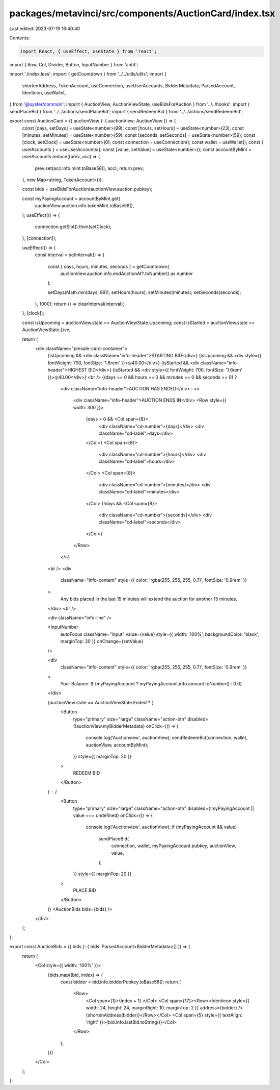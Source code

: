 packages/metavinci/src/components/AuctionCard/index.tsx
=======================================================

Last edited: 2023-07-19 16:40:40

Contents:

.. code-block:: tsx

    import React, { useEffect, useState } from 'react';
import { Row, Col, Divider, Button, InputNumber } from 'antd';

import './index.less';
import { getCountdown } from '../../utils/utils';
import {
  shortenAddress,
  TokenAccount,
  useConnection,
  useUserAccounts,
  BidderMetadata,
  ParsedAccount,
  Identicon,
  useWallet,
} from '@oyster/common';
import { AuctionView, AuctionViewState, useBidsForAuction } from '../../hooks';
import { sendPlaceBid } from '../../actions/sendPlaceBid';
import { sendRedeemBid } from '../../actions/sendRedeemBid';

export const AuctionCard = ({ auctionView }: { auctionView: AuctionView }) => {
  const [days, setDays] = useState<number>(99);
  const [hours, setHours] = useState<number>(23);
  const [minutes, setMinutes] = useState<number>(59);
  const [seconds, setSeconds] = useState<number>(59);
  const [clock, setClock] = useState<number>(0);
  const connection = useConnection();
  const wallet = useWallet();
  const { userAccounts } = useUserAccounts();
  const [value, setValue] = useState<number>();
  const accountByMint = userAccounts.reduce((prev, acc) => {
    prev.set(acc.info.mint.toBase58(), acc);
    return prev;
  }, new Map<string, TokenAccount>());

  const bids = useBidsForAuction(auctionView.auction.pubkey);

  const myPayingAccount = accountByMint.get(
    auctionView.auction.info.tokenMint.toBase58(),
  );
  useEffect(() => {
    connection.getSlot().then(setClock);
  }, [connection]);

  useEffect(() => {
    const interval = setInterval(() => {

      const { days, hours, minutes, seconds } = getCountdown(
        auctionView.auction.info.endAuctionAt?.toNumber() as number
      );

      setDays(Math.min(days, 99));
      setHours(hours);
      setMinutes(minutes);
      setSeconds(seconds);
    }, 1000);
    return () => clearInterval(interval);
  }, [clock]);

  const isUpcoming = auctionView.state == AuctionViewState.Upcoming;
  const isStarted = auctionView.state == AuctionViewState.Live;

  return (
    <div className="presale-card-container">
      {isUpcoming && <div className="info-header">STARTING BID</div>}
      {isUpcoming && <div style={{ fontWeight: 700, fontSize: '1.6rem' }}>◎40.00</div>}
      {isStarted && <div className="info-header">HIGHEST BID</div>}
      {isStarted && <div style={{ fontWeight: 700, fontSize: '1.6rem' }}>◎40.00</div>}
      <br />
      {(days == 0 && hours == 0 && minutes == 0 && seconds == 0) ?
        <div className="info-header">AUCTION HAS ENDED</div>
        : <>
          <div className="info-header">AUCTION ENDS IN</div>
          <Row style={{ width: 300 }}>
            {days > 0 && <Col span={8}>
              <div className="cd-number">{days}</div>
              <div className="cd-label">days</div>
            </Col>}
            <Col span={8}>
              <div className="cd-number">{hours}</div>
              <div className="cd-label">hours</div>
            </Col>
            <Col span={8}>
              <div className="cd-number">{minutes}</div>
              <div className="cd-label">minutes</div>
            </Col>
            {!days && <Col span={8}>
              <div className="cd-number">{seconds}</div>
              <div className="cd-label">seconds</div>
            </Col>}
          </Row>
        </>}
      <br />
      <div
        className="info-content"
        style={{ color: 'rgba(255, 255, 255, 0.7)', fontSize: '0.9rem' }}
      >
        Any bids placed in the last 15 minutes will extend the auction for
        another 15 minutes.
      </div>
      <br />

      <div className="info-line" />

      <InputNumber
        autoFocus
        className="input"
        value={value}
        style={{ width: '100%', backgroundColor: 'black', marginTop: 20 }}
        onChange={setValue}
      />

      <div
        className="info-content"
        style={{ color: 'rgba(255, 255, 255, 0.7)', fontSize: '0.9rem' }}
      >
        Your Balance: $
        {myPayingAccount ? myPayingAccount.info.amount.toNumber() : 0.0}
      </div>

      {auctionView.state == AuctionViewState.Ended ? (
        <Button
          type="primary"
          size="large"
          className="action-btn"
          disabled={!auctionView.myBidderMetadata}
          onClick={() => {
            console.log('Auctionview', auctionView);
            sendRedeemBid(connection, wallet, auctionView, accountByMint);
          }}
          style={{ marginTop: 20 }}
        >
          REDEEM BID
        </Button>
      ) : (
        <Button
          type="primary"
          size="large"
          className="action-btn"
          disabled={!myPayingAccount || value === undefined}
          onClick={() => {
            console.log('Auctionview', auctionView);
            if (myPayingAccount && value)
              sendPlaceBid(
                connection,
                wallet,
                myPayingAccount.pubkey,
                auctionView,
                value,
              );
          }}
          style={{ marginTop: 20 }}
        >
          PLACE BID
        </Button>
      )}
      <AuctionBids bids={bids} />
    </div>
  );
};

export const AuctionBids = ({ bids }: { bids: ParsedAccount<BidderMetadata>[] }) => {
  return (
    <Col style={{ width: '100%' }}>
      {bids.map((bid, index) => {
        const bidder = bid.info.bidderPubkey.toBase58();
        return (
          <Row>
            <Col span={1}>{index + 1}.</Col>
            <Col span={17}><Row><Identicon style={{ width: 24, height: 24, marginRight: 10, marginTop: 2 }} address={bidder} /> {shortenAddress(bidder)}</Row></Col>
            <Col span={5} style={{ textAlign: 'right' }}>{bid.info.lastBid.toString()}</Col>
          </Row>
        );
      })}
    </Col>
  );
};


